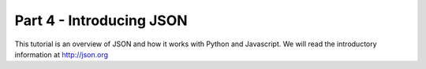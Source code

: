 .. index::
   single: json

.. _json_chapter:

Part 4 - Introducing JSON
============================================================================

This tutorial is an overview of JSON and how it works with Python and Javascript.
We will read the introductory information at http://json.org
